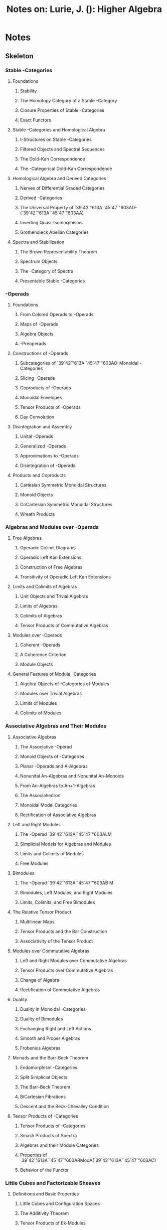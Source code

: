 #+TITLE: Notes on: Lurie, J. (): Higher Algebra

* Notes
:PROPERTIES:
:NOTER_DOCUMENT: /storage/Zotero/storage/3774E4LL/Lurie_Higher Algebra.pdf
:END:

** Skeleton

*** Stable -Categories
:PROPERTIES:
:NOTER_PAGE: (15 . 0.176458)
:END:

**** Foundations
:PROPERTIES:
:NOTER_PAGE: (16 . 0.446564)
:END:

***** Stability
:PROPERTIES:
:NOTER_PAGE: (17 . 0.546236)
:END:

***** The Homotopy Category of a Stable -Category
:PROPERTIES:
:NOTER_PAGE: (20 . 0.699465)
:END:

***** Closure Properties of Stable -Categories
:PROPERTIES:
:NOTER_PAGE: (30 . 0.569047)
:END:

***** Exact Functors
:PROPERTIES:
:NOTER_PAGE: (33 . 0.690918)
:END:

**** Stable -Categories and Homological Algebra
:PROPERTIES:
:NOTER_PAGE: (36 . 0.501991)
:END:

***** t-Structures on Stable -Categories
:PROPERTIES:
:NOTER_PAGE: (37 . 0.457874)
:END:

***** Filtered Objects and Spectral Sequences
:PROPERTIES:
:NOTER_PAGE: (47 . 0.176458)
:END:

***** The Dold-Kan Correspondence
:PROPERTIES:
:NOTER_PAGE: (54 . 0.176458)
:END:

***** The -Categorical Dold-Kan Correspondence
:PROPERTIES:
:NOTER_PAGE: (66 . 0.289063)
:END:

**** Homological Algebra and Derived Categories
:PROPERTIES:
:NOTER_PAGE: (78 . 0.176458)
:END:

***** Nerves of Differential Graded Categories
:PROPERTIES:
:NOTER_PAGE: (78 . 0.833961)
:END:

***** Derived -Categories
:PROPERTIES:
:NOTER_PAGE: (87 . 0.657364)
:END:

***** The Universal Property of `39`42`"613A``45`47`"603AD-(`39`42`"613A``45`47`"603AA)
:PROPERTIES:
:NOTER_PAGE: (97 . 0.450102)
:END:

***** Inverting Quasi-Isomorphisms
:PROPERTIES:
:NOTER_PAGE: (108 . 0.176458)
:END:

***** Grothendieck Abelian Categories
:PROPERTIES:
:NOTER_PAGE: (121 . 0.176458)
:END:

**** Spectra and Stabilization
:PROPERTIES:
:NOTER_PAGE: (131 . 0.176458)
:END:

***** The Brown Representability Theorem
:PROPERTIES:
:NOTER_PAGE: (134 . 0.344083)
:END:

***** Spectrum Objects
:PROPERTIES:
:NOTER_PAGE: (140 . 0.268971)
:END:

***** The -Category of Spectra
:PROPERTIES:
:NOTER_PAGE: (150 . 0.351477)
:END:

***** Presentable Stable -Categories
:PROPERTIES:
:NOTER_PAGE: (154 . 0.176458)
:END:

*** -Operads
:PROPERTIES:
:NOTER_PAGE: (164 . 0.176458)
:END:

**** Foundations
:PROPERTIES:
:NOTER_PAGE: (170 . 0.429766)
:END:

***** From Colored Operads to -Operads
:PROPERTIES:
:NOTER_PAGE: (171 . 0.176458)
:END:

***** Maps of -Operads
:PROPERTIES:
:NOTER_PAGE: (178 . 0.176458)
:END:

***** Algebra Objects
:PROPERTIES:
:NOTER_PAGE: (184 . 0.411905)
:END:

***** -Preoperads
:PROPERTIES:
:NOTER_PAGE: (188 . 0.429996)
:END:

**** Constructions of -Operads
:PROPERTIES:
:NOTER_PAGE: (192 . 0.176458)
:END:

***** Subcategories of `39`42`"613A``45`47`"603AO-Monoidal -Categories
:PROPERTIES:
:NOTER_PAGE: (193 . 0.543928)
:END:

***** Slicing -Operads
:PROPERTIES:
:NOTER_PAGE: (200 . 0.58659)
:END:

***** Coproducts of -Operads
:PROPERTIES:
:NOTER_PAGE: (206 . 0.822451)
:END:

***** Monoidal Envelopes
:PROPERTIES:
:NOTER_PAGE: (211 . 0.523086)
:END:

***** Tensor Products of -Operads
:PROPERTIES:
:NOTER_PAGE: (219 . 0.55185)
:END:

***** Day Convolution
:PROPERTIES:
:NOTER_PAGE: (225 . 0.358869)
:END:

**** Disintegration and Assembly
:PROPERTIES:
:NOTER_PAGE: (243 . 0.176458)
:END:

***** Unital -Operads
:PROPERTIES:
:NOTER_PAGE: (243 . 0.840505)
:END:

***** Generalized -Operads
:PROPERTIES:
:NOTER_PAGE: (249 . 0.632585)
:END:

***** Approximations to -Operads
:PROPERTIES:
:NOTER_PAGE: (258 . 0.822451)
:END:

***** Disintegration of -Operads
:PROPERTIES:
:NOTER_PAGE: (274 . 0.507946)
:END:

**** Products and Coproducts
:PROPERTIES:
:NOTER_PAGE: (281 . 0.669504)
:END:

***** Cartesian Symmetric Monoidal Structures
:PROPERTIES:
:NOTER_PAGE: (283 . 0.420525)
:END:

***** Monoid Objects
:PROPERTIES:
:NOTER_PAGE: (292 . 0.472062)
:END:

***** CoCartesian Symmetric Monoidal Structures
:PROPERTIES:
:NOTER_PAGE: (297 . 0.278001)
:END:

***** Wreath Products
:PROPERTIES:
:NOTER_PAGE: (304 . 0.388287)
:END:

*** Algebras and Modules over -Operads
:PROPERTIES:
:NOTER_PAGE: (315 . 0.176458)
:END:

**** Free Algebras
:PROPERTIES:
:NOTER_PAGE: (316 . 0.290729)
:END:

***** Operadic Colimit Diagrams
:PROPERTIES:
:NOTER_PAGE: (317 . 0.306207)
:END:

***** Operadic Left Kan Extensions
:PROPERTIES:
:NOTER_PAGE: (329 . 0.492761)
:END:

***** Construction of Free Algebras
:PROPERTIES:
:NOTER_PAGE: (342 . 0.209418)
:END:

***** Transitivity of Operadic Left Kan Extensions
:PROPERTIES:
:NOTER_PAGE: (349 . 0.250592)
:END:

**** Limits and Colimits of Algebras
:PROPERTIES:
:NOTER_PAGE: (353 . 0.547948)
:END:

***** Unit Objects and Trivial Algebras
:PROPERTIES:
:NOTER_PAGE: (354 . 0.345833)
:END:

***** Limits of Algebras
:PROPERTIES:
:NOTER_PAGE: (356 . 0.814614)
:END:

***** Colimits of Algebras
:PROPERTIES:
:NOTER_PAGE: (364 . 0.822314)
:END:

***** Tensor Products of Commutative Algebras
:PROPERTIES:
:NOTER_PAGE: (369 . 0.409508)
:END:

**** Modules over -Operads
:PROPERTIES:
:NOTER_PAGE: (373 . 0.564518)
:END:

***** Coherent -Operads
:PROPERTIES:
:NOTER_PAGE: (375 . 0.176458)
:END:

***** A Coherence Criterion
:PROPERTIES:
:NOTER_PAGE: (380 . 0.457817)
:END:

***** Module Objects
:PROPERTIES:
:NOTER_PAGE: (388 . 0.784814)
:END:

**** General Features of Module -Categories
:PROPERTIES:
:NOTER_PAGE: (399 . 0.176458)
:END:

***** Algebra Objects of -Categories of Modules
:PROPERTIES:
:NOTER_PAGE: (400 . 0.176458)
:END:

***** Modules over Trivial Algebras
:PROPERTIES:
:NOTER_PAGE: (416 . 0.706097)
:END:

***** Limits of Modules
:PROPERTIES:
:NOTER_PAGE: (421 . 0.176458)
:END:

***** Colimits of Modules
:PROPERTIES:
:NOTER_PAGE: (435 . 0.176458)
:END:

*** Associative Algebras and Their Modules
:PROPERTIES:
:NOTER_PAGE: (449 . 0.176458)
:END:

**** Associative Algebras
:PROPERTIES:
:NOTER_PAGE: (451 . 0.55426)
:END:

***** The Associative -Operad
:PROPERTIES:
:NOTER_PAGE: (454 . 0.84127)
:END:

***** Monoid Objects of -Categories
:PROPERTIES:
:NOTER_PAGE: (460 . 0.39373)
:END:

***** Planar -Operads and A-Algebras
:PROPERTIES:
:NOTER_PAGE: (465 . 0.337215)
:END:

***** Nonunital An-Algebras and Nonunital An-Monoids
:PROPERTIES:
:NOTER_PAGE: (469 . 0.176458)
:END:

***** From An-Algebras to An+1-Algebras
:PROPERTIES:
:NOTER_PAGE: (474 . 0.378342)
:END:

***** The Associahedron
:PROPERTIES:
:NOTER_PAGE: (479 . 0.837826)
:END:

***** Monoidal Model Categories
:PROPERTIES:
:NOTER_PAGE: (485 . 0.393554)
:END:

***** Rectification of Associative Algebras
:PROPERTIES:
:NOTER_PAGE: (491 . 0.409196)
:END:

**** Left and Right Modules
:PROPERTIES:
:NOTER_PAGE: (503 . 0.72487)
:END:

***** The -Operad `39`42`"613A``45`47`"603ALM
:PROPERTIES:
:NOTER_PAGE: (504 . 0.795149)
:END:

***** Simplicial Models for Algebras and Modules
:PROPERTIES:
:NOTER_PAGE: (512 . 0.738364)
:END:

***** Limits and Colimits of Modules
:PROPERTIES:
:NOTER_PAGE: (524 . 0.362689)
:END:

***** Free Modules
:PROPERTIES:
:NOTER_PAGE: (529 . 0.703751)
:END:

**** Bimodules
:PROPERTIES:
:NOTER_PAGE: (534 . 0.671458)
:END:

***** The -Operad `39`42`"613A``45`47`"603AB M
:PROPERTIES:
:NOTER_PAGE: (535 . 0.783686)
:END:

***** Bimodules, Left Modules, and Right Modules
:PROPERTIES:
:NOTER_PAGE: (539 . 0.843615)
:END:

***** Limits, Colimits, and Free Bimodules
:PROPERTIES:
:NOTER_PAGE: (549 . 0.384985)
:END:

**** The Relative Tensor Product
:PROPERTIES:
:NOTER_PAGE: (556 . 0.760851)
:END:

***** Multilinear Maps
:PROPERTIES:
:NOTER_PAGE: (557 . 0.722538)
:END:

***** Tensor Products and the Bar Construction
:PROPERTIES:
:NOTER_PAGE: (573 . 0.176458)
:END:

***** Associativity of the Tensor Product
:PROPERTIES:
:NOTER_PAGE: (580 . 0.33737)
:END:

**** Modules over Commutative Algebras
:PROPERTIES:
:NOTER_PAGE: (591 . 0.830225)
:END:

***** Left and Right Modules over Commutative Algebras
:PROPERTIES:
:NOTER_PAGE: (592 . 0.726723)
:END:

***** Tensor Products over Commutative Algebras
:PROPERTIES:
:NOTER_PAGE: (598 . 0.628433)
:END:

***** Change of Algebra
:PROPERTIES:
:NOTER_PAGE: (601 . 0.306821)
:END:

***** Rectification of Commutative Algebras
:PROPERTIES:
:NOTER_PAGE: (606 . 0.276116)
:END:

**** Duality
:PROPERTIES:
:NOTER_PAGE: (615 . 0.45188)
:END:

***** Duality in Monoidal -Categories
:PROPERTIES:
:NOTER_PAGE: (616 . 0.478069)
:END:

***** Duality of Bimodules
:PROPERTIES:
:NOTER_PAGE: (620 . 0.326352)
:END:

***** Exchanging Right and Left Actions
:PROPERTIES:
:NOTER_PAGE: (630 . 0.528035)
:END:

***** Smooth and Proper Algebras
:PROPERTIES:
:NOTER_PAGE: (644 . 0.386848)
:END:

***** Frobenius Algebras
:PROPERTIES:
:NOTER_PAGE: (650 . 0.530668)
:END:

**** Monads and the Barr-Beck Theorem
:PROPERTIES:
:NOTER_PAGE: (656 . 0.394032)
:END:

***** Endomorphism -Categories
:PROPERTIES:
:NOTER_PAGE: (658 . 0.513225)
:END:

***** Split Simplicial Objects
:PROPERTIES:
:NOTER_PAGE: (677 . 0.176458)
:END:

***** The Barr-Beck Theorem
:PROPERTIES:
:NOTER_PAGE: (683 . 0.728359)
:END:

***** BiCartesian Fibrations
:PROPERTIES:
:NOTER_PAGE: (693 . 0.825792)
:END:

***** Descent and the Beck-Chevalley Condition
:PROPERTIES:
:NOTER_PAGE: (702 . 0.341135)
:END:

**** Tensor Products of -Categories
:PROPERTIES:
:NOTER_PAGE: (706 . 0.580749)
:END:

***** Tensor Products of -Categories
:PROPERTIES:
:NOTER_PAGE: (707 . 0.439819)
:END:

***** Smash Products of Spectra
:PROPERTIES:
:NOTER_PAGE: (716 . 0.176458)
:END:

***** Algebras and their Module Categories
:PROPERTIES:
:NOTER_PAGE: (723 . 0.640229)
:END:

***** Properties of `39`42`"613A``45`47`"603ARModA(`39`42`"613A``45`47`"603AC)
:PROPERTIES:
:NOTER_PAGE: (730 . 0.447128)
:END:

***** Behavior of the Functor
:PROPERTIES:
:NOTER_PAGE: (743 . 0.71534)
:END:

*** Little Cubes and Factorizable Sheaves
:PROPERTIES:
:NOTER_PAGE: (756 . 0.176458)
:END:

**** Definitions and Basic Properties
:PROPERTIES:
:NOTER_PAGE: (758 . 0.40742)
:END:

***** Little Cubes and Configuration Spaces
:PROPERTIES:
:NOTER_PAGE: (761 . 0.176458)
:END:

***** The Additivity Theorem
:PROPERTIES:
:NOTER_PAGE: (767 . 0.727431)
:END:

***** Tensor Products of Ek-Modules
:PROPERTIES:
:NOTER_PAGE: (781 . 0.329597)
:END:

***** Comparison of Tensor Products
:PROPERTIES:
:NOTER_PAGE: (792 . 0.657302)
:END:

**** Bar Constructions and Koszul Duality
:PROPERTIES:
:NOTER_PAGE: (801 . 0.371777)
:END:

***** Twisted Arrow -Categories
:PROPERTIES:
:NOTER_PAGE: (803 . 0.666891)
:END:

***** The Bar Construction for Associative Algebras
:PROPERTIES:
:NOTER_PAGE: (821 . 0.671293)
:END:

***** Iterated Bar Constructions
:PROPERTIES:
:NOTER_PAGE: (839 . 0.514554)
:END:

***** Reduced Pairings
:PROPERTIES:
:NOTER_PAGE: (848 . 0.573811)
:END:

***** Koszul Duality for Ek-Algebras
:PROPERTIES:
:NOTER_PAGE: (858 . 0.462405)
:END:

***** Iterated Loop Spaces
:PROPERTIES:
:NOTER_PAGE: (870 . 0.738361)
:END:

**** Centers and Centralizers
:PROPERTIES:
:NOTER_PAGE: (880 . 0.813948)
:END:

***** Centers and Centralizers
:PROPERTIES:
:NOTER_PAGE: (882 . 0.637855)
:END:

***** The Adjoint Representation
:PROPERTIES:
:NOTER_PAGE: (896 . 0.40378)
:END:

***** Tensor Products of Free Algebras
:PROPERTIES:
:NOTER_PAGE: (905 . 0.708121)
:END:

**** Little Cubes and Manifold Topology
:PROPERTIES:
:NOTER_PAGE: (922 . 0.363206)
:END:

***** Embeddings of Topological Manifolds
:PROPERTIES:
:NOTER_PAGE: (922 . 0.802338)
:END:

***** Variations on the Little Cubes Operads
:PROPERTIES:
:NOTER_PAGE: (929 . 0.268987)
:END:

***** Digression: Nonunital Associative Algebras and their Modules
:PROPERTIES:
:NOTER_PAGE: (933 . 0.614683)
:END:

***** Nonunital Ek-Algebras
:PROPERTIES:
:NOTER_PAGE: (945 . 0.620191)
:END:

***** Little Cubes in a Manifold
:PROPERTIES:
:NOTER_PAGE: (955 . 0.708775)
:END:

**** Topological Chiral Homology
:PROPERTIES:
:NOTER_PAGE: (963 . 0.604404)
:END:

***** The Ran Space
:PROPERTIES:
:NOTER_PAGE: (964 . 0.521872)
:END:

***** Topological Chiral Homology
:PROPERTIES:
:NOTER_PAGE: (971 . 0.624341)
:END:

***** Properties of Topological Chiral Homology
:PROPERTIES:
:NOTER_PAGE: (977 . 0.625648)
:END:

***** Factorizable Cosheaves and Ran Integration
:PROPERTIES:
:NOTER_PAGE: (983 . 0.612535)
:END:

***** Verdier Duality
:PROPERTIES:
:NOTER_PAGE: (991 . 0.265398)
:END:

***** Nonabelian Poincare Duality
:PROPERTIES:
:NOTER_PAGE: (998 . 0.718337)
:END:

*** The Calculus of Functors
:PROPERTIES:
:NOTER_PAGE: (1011 . 0.176458)
:END:

**** The Calculus of Functors
:PROPERTIES:
:NOTER_PAGE: (1012 . 0.360968)
:END:

***** n-Excisive Functors
:PROPERTIES:
:NOTER_PAGE: (1015 . 0.176458)
:END:

***** The Taylor Tower
:PROPERTIES:
:NOTER_PAGE: (1023 . 0.593913)
:END:

***** Functors of Many Variables
:PROPERTIES:
:NOTER_PAGE: (1035 . 0.176458)
:END:

***** Symmetric Functors
:PROPERTIES:
:NOTER_PAGE: (1045 . 0.176458)
:END:

***** Functors from Spaces to Spectra
:PROPERTIES:
:NOTER_PAGE: (1055 . 0.176458)
:END:

***** Norm Maps
:PROPERTIES:
:NOTER_PAGE: (1060 . 0.84127)
:END:

**** Differentiation
:PROPERTIES:
:NOTER_PAGE: (1070 . 0.31202)
:END:

***** Derivatives of Functors
:PROPERTIES:
:NOTER_PAGE: (1072 . 0.381861)
:END:

***** Stabilization of Differentiable Fibrations
:PROPERTIES:
:NOTER_PAGE: (1082 . 0.337643)
:END:

***** Differentials of Functors
:PROPERTIES:
:NOTER_PAGE: (1094 . 0.432535)
:END:

***** Generalized Smash Products
:PROPERTIES:
:NOTER_PAGE: (1107 . 0.336646)
:END:

***** Stabilization of -Operads
:PROPERTIES:
:NOTER_PAGE: (1111 . 0.602271)
:END:

***** Uniqueness of Stabilizations
:PROPERTIES:
:NOTER_PAGE: (1121 . 0.734771)
:END:

**** The Chain Rule
:PROPERTIES:
:NOTER_PAGE: (1130 . 0.176458)
:END:

***** Cartesian Structures
:PROPERTIES:
:NOTER_PAGE: (1135 . 0.563654)
:END:

***** Composition of Correspondences
:PROPERTIES:
:NOTER_PAGE: (1149 . 0.326687)
:END:

***** Derivatives of the Identity Functor
:PROPERTIES:
:NOTER_PAGE: (1157 . 0.358703)
:END:

***** Differentiation and Reduction
:PROPERTIES:
:NOTER_PAGE: (1163 . 0.176458)
:END:

***** Consequences of Theorem 6.3.3.14
:PROPERTIES:
:NOTER_PAGE: (1173 . 0.792029)
:END:

***** The Dual Chain Rule
:PROPERTIES:
:NOTER_PAGE: (1182 . 0.714593)
:END:

*** Algebra in the Stable Homotopy Category
:PROPERTIES:
:NOTER_PAGE: (1196 . 0.176458)
:END:

**** Structured Ring Spectra
:PROPERTIES:
:NOTER_PAGE: (1197 . 0.680581)
:END:

***** E1-Rings and Their Modules
:PROPERTIES:
:NOTER_PAGE: (1199 . 0.363222)
:END:

***** Recognition Principles
:PROPERTIES:
:NOTER_PAGE: (1206 . 0.392415)
:END:

***** Change of Ring
:PROPERTIES:
:NOTER_PAGE: (1213 . 0.429076)
:END:

***** Algebras over Commutative Rings
:PROPERTIES:
:NOTER_PAGE: (1220 . 0.176458)
:END:

**** Properties of Rings and Modules
:PROPERTIES:
:NOTER_PAGE: (1227 . 0.397402)
:END:

***** Free Resolutions and Spectral Sequences
:PROPERTIES:
:NOTER_PAGE: (1228 . 0.325828)
:END:

***** Flat and Projective Modules
:PROPERTIES:
:NOTER_PAGE: (1237 . 0.589659)
:END:

***** Localizations and Ore Conditions
:PROPERTIES:
:NOTER_PAGE: (1247 . 0.633501)
:END:

***** Finiteness Properties of Rings and Modules
:PROPERTIES:
:NOTER_PAGE: (1260 . 0.488072)
:END:

**** The Cotangent Complex Formalism
:PROPERTIES:
:NOTER_PAGE: (1276 . 0.811365)
:END:

***** Stable Envelopes and Tangent Bundles
:PROPERTIES:
:NOTER_PAGE: (1280 . 0.590587)
:END:

***** Relative Adjunctions
:PROPERTIES:
:NOTER_PAGE: (1287 . 0.463617)
:END:

***** The Relative Cotangent Complex
:PROPERTIES:
:NOTER_PAGE: (1297 . 0.784814)
:END:

***** Tangent Bundles to -Categories of Algebras
:PROPERTIES:
:NOTER_PAGE: (1309 . 0.176458)
:END:

***** The Cotangent Complex of an Ek-Algebra
:PROPERTIES:
:NOTER_PAGE: (1320 . 0.51004)
:END:

***** The Tangent Correspondence
:PROPERTIES:
:NOTER_PAGE: (1328 . 0.409702)
:END:

**** Deformation Theory
:PROPERTIES:
:NOTER_PAGE: (1334 . 0.303426)
:END:

***** Square-Zero Extensions
:PROPERTIES:
:NOTER_PAGE: (1335 . 0.302569)
:END:

***** Deformation Theory of E-Algebras
:PROPERTIES:
:NOTER_PAGE: (1349 . 0.334976)
:END:

***** Connectivity and Finiteness of the Cotangent Complex
:PROPERTIES:
:NOTER_PAGE: (1359 . 0.421855)
:END:

**** ÉtaleMorphisms
:PROPERTIES:
:NOTER_PAGE: (1373 . 0.36498)
:END:

***** ÉtaleMorphisms of E1-Rings
:PROPERTIES:
:NOTER_PAGE: (1375 . 0.325845)
:END:

***** The Nonconnective Case
:PROPERTIES:
:NOTER_PAGE: (1381 . 0.481636)
:END:

***** Cocentric Morphisms
:PROPERTIES:
:NOTER_PAGE: (1388 . 0.755586)
:END:

***** ÉtaleMorphisms of Ek-Rings
:PROPERTIES:
:NOTER_PAGE: (1395 . 0.613313)
:END:

*** Constructible Sheaves and Exit Paths
:PROPERTIES:
:NOTER_PAGE: (1401 . 0.176458)
:END:

**** Locally Constant Sheaves
:PROPERTIES:
:NOTER_PAGE: (1402 . 0.599111)
:END:

**** Homotopy Invariance
:PROPERTIES:
:NOTER_PAGE: (1407 . 0.527236)
:END:

**** The Seifert-van Kampen Theorem
:PROPERTIES:
:NOTER_PAGE: (1412 . 0.552302)
:END:

**** Singular Shape
:PROPERTIES:
:NOTER_PAGE: (1418 . 0.176458)
:END:

**** Constructible Sheaves
:PROPERTIES:
:NOTER_PAGE: (1421 . 0.31974)
:END:

**** -Categories of Exit Paths
:PROPERTIES:
:NOTER_PAGE: (1427 . 0.640486)
:END:

**** A Seifert-van Kampen Theorem for Exit Paths
:PROPERTIES:
:NOTER_PAGE: (1436 . 0.452015)
:END:

**** Digression: Recollement
:PROPERTIES:
:NOTER_PAGE: (1443 . 0.773913)
:END:

**** Exit Paths and Constructible Sheaves
:PROPERTIES:
:NOTER_PAGE: (1456 . 0.701956)
:END:

*** Categorical Patterns
:PROPERTIES:
:NOTER_PAGE: (1466 . 0.176458)
:END:

**** `39`42`"613A``45`47`"603AP-Anodyne Morphisms
:PROPERTIES:
:NOTER_PAGE: (1469 . 0.830225)
:END:

**** The Model Structure on (Set+)/`39`42`"613A``45`47`"603AP
:PROPERTIES:
:NOTER_PAGE: (1482 . 0.29213)
:END:

**** Flat Inner Fibrations
:PROPERTIES:
:NOTER_PAGE: (1493 . 0.559249)
:END:

**** Functoriality
:PROPERTIES:
:NOTER_PAGE: (1507 . 0.296485)
:END:

**** General Index
:PROPERTIES:
:NOTER_PAGE: (1521 . 0.279638)
:END:

**** Notation Index
:PROPERTIES:
:NOTER_PAGE: (1521 . 0.279638)
:END:
